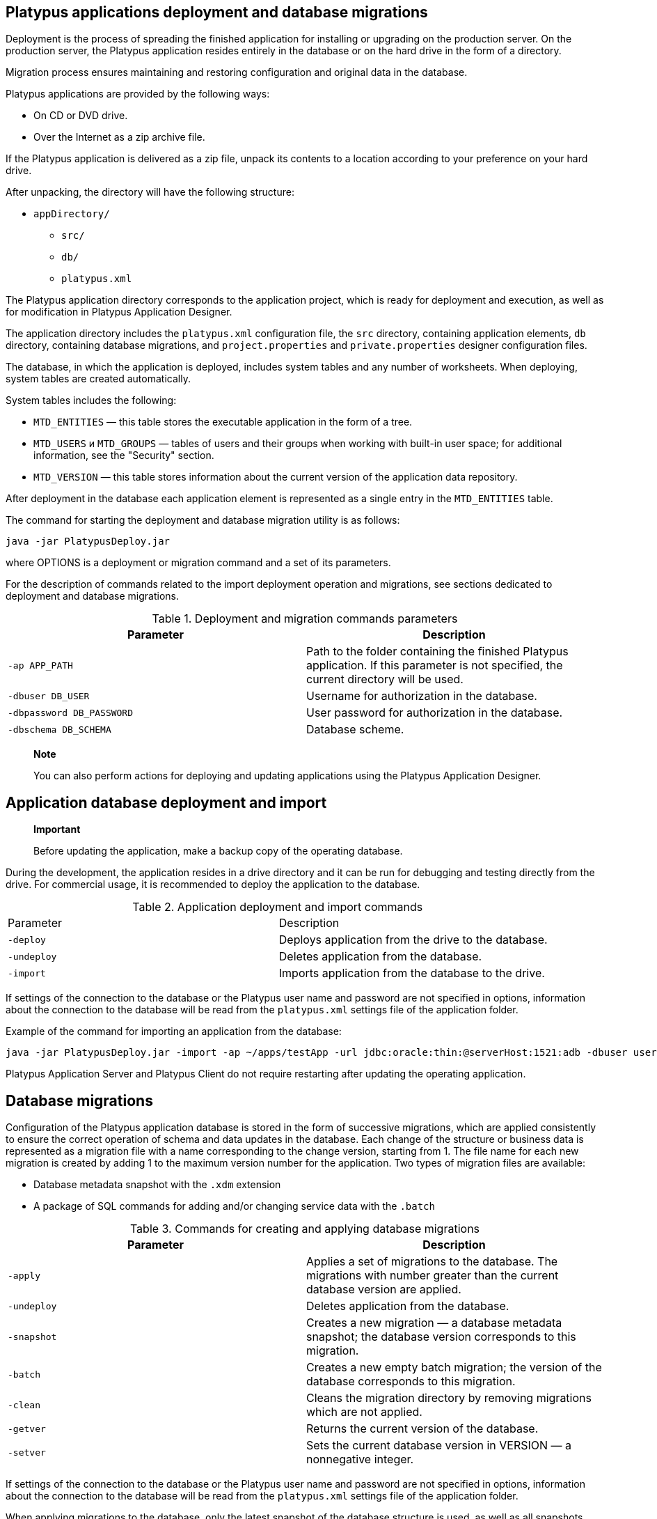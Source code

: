 [[platypus-applications-deployment-and-database-migrations]]
Platypus applications deployment and database migrations
--------------------------------------------------------

Deployment is the process of spreading the finished application for
installing or upgrading on the production server. On the production
server, the Platypus application resides entirely in the database or on
the hard drive in the form of a directory.

Migration process ensures maintaining and restoring configuration and
original data in the database.

Platypus applications are provided by the following ways:

* On CD or DVD drive.
* Over the Internet as a zip archive file.

If the Platypus application is delivered as a zip file, unpack its
contents to a location according to your preference on your hard drive.

After unpacking, the directory will have the following structure:

* `appDirectory/`
** `src/`
** `db/`
** `platypus.xml`

The Platypus application directory corresponds to the application
project, which is ready for deployment and execution, as well as for
modification in Platypus Application Designer.

The application directory includes the `platypus.xml` configuration
file, the `src` directory, containing application elements, `db`
directory, containing database migrations, and `project.properties` and
`private.properties` designer configuration files.

The database, in which the application is deployed, includes system
tables and any number of worksheets. When deploying, system tables are
created automatically.

System tables includes the following:

* `MTD_ENTITIES` — this table stores the executable application in the
form of a tree.
* `MTD_USERS` и `MTD_GROUPS` — tables of users and their groups when
working with built-in user space; for additional information, see the
"Security" section.
* `MTD_VERSION` — this table stores information about the current
version of the application data repository.

After deployment in the database each application element is represented
as a single entry in the `MTD_ENTITIES` table.

The command for starting the deployment and database migration utility
is as follows:

-----------------------------
java -jar PlatypusDeploy.jar 
-----------------------------

where OPTIONS is a deployment or migration command and a set of its
parameters.

For the description of commands related to the import deployment
operation and migrations, see sections dedicated to deployment and
database migrations.

.Deployment and migration commands parameters
[cols="<,<",]
|=======================================================================
|Parameter |Description

|`-ap APP_PATH` |Path to the folder containing the finished Platypus
application. If this parameter is not specified, the current directory
will be used.

|`-dbuser DB_USER` |Username for authorization in the database.

|`-dbpassword DB_PASSWORD` |User password for authorization in the
database.

|`-dbschema DB_SCHEMA` |Database scheme.
|=======================================================================

_____________________________________________________________________________________________________________
*Note*

You can also perform actions for deploying and updating applications
using the Platypus Application Designer.
_____________________________________________________________________________________________________________

[[application-database-deployment-and-import]]
Application database deployment and import
------------------------------------------

______________________________________________________________________________
*Important*

Before updating the application, make a backup copy of the operating
database.
______________________________________________________________________________

During the development, the application resides in a drive directory and
it can be run for debugging and testing directly from the drive. For
commercial usage, it is recommended to deploy the application to the
database.

.Application deployment and import commands
[cols="<,<",]
|==============================================================
|Parameter |Description
|`-deploy` |Deploys application from the drive to the database.
|`-undeploy` |Deletes application from the database.
|`-import` |Imports application from the database to the drive.
|==============================================================

If settings of the connection to the database or the Platypus user name
and password are not specified in options, information about the
connection to the database will be read from the `platypus.xml` settings
file of the application folder.

Example of the command for importing an application from the database:

--------------------------------------------------------------------------------------------------------------------------------------------------------
java -jar PlatypusDeploy.jar -import -ap ~/apps/testApp -url jdbc:oracle:thin:@serverHost:1521:adb -dbuser user1 -dbpassword secret -dbschema testschema
--------------------------------------------------------------------------------------------------------------------------------------------------------

Platypus Application Server and Platypus Client do not require
restarting after updating the operating application.

[[database-migrations]]
Database migrations
-------------------

Configuration of the Platypus application database is stored in the form
of successive migrations, which are applied consistently to ensure the
correct operation of schema and data updates in the database. Each
change of the structure or business data is represented as a migration
file with a name corresponding to the change version, starting from 1.
The file name for each new migration is created by adding 1 to the
maximum version number for the application. Two types of migration files
are available:

* Database metadata snapshot with the `.xdm` extension
* A package of SQL commands for adding and/or changing service data with
the `.batch`

.Commands for creating and applying database migrations
[cols="<,<",]
|=======================================================================
|Parameter |Description

|`-apply` |Applies a set of migrations to the database. The migrations
with number greater than the current database version are applied.

|`-undeploy` |Deletes application from the database.

|`-snapshot` |Creates a new migration — a database metadata snapshot;
the database version corresponds to this migration.

|`-batch` |Creates a new empty batch migration; the version of the
database corresponds to this migration.

|`-clean` |Cleans the migration directory by removing migrations which
are not applied.

|`-getver` |Returns the current version of the database.

|`-setver` |Sets the current database version in VERSION — a nonnegative
integer.
|=======================================================================

If settings of the connection to the database or the Platypus user name
and password are not specified in options, information about the
connection to the database will be read from the `platypus.xml` settings
file of the application folder.

When applying migrations to the database, only the latest snapshot of
the database structure is used, as well as all snapshots which were
created immediately before the packages of SQL commands; other migration
files are ignored and can be removed using the `-clean` command.

Example of applying migrations to the database:

------------------------------------------------------
java -jar PlatypusDeploy.jar -apply -ap ~/apps/testApp
------------------------------------------------------
